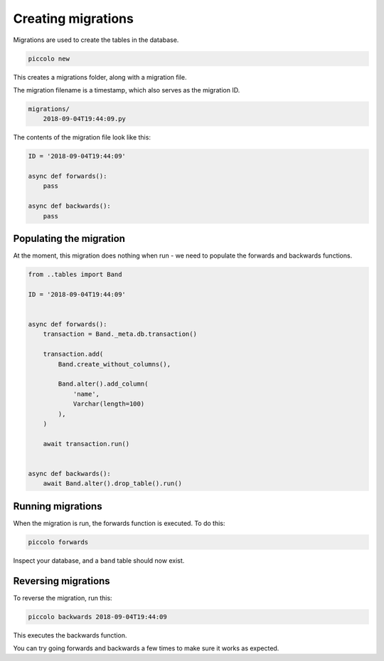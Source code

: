 Creating migrations
===================

Migrations are used to create the tables in the database.

.. code-block:: bash

    piccolo new

This creates a migrations folder, along with a migration file.

The migration filename is a timestamp, which also serves as the migration ID.

.. code-block:: bash

    migrations/
        2018-09-04T19:44:09.py

The contents of the migration file look like this:

.. code-block:: python

    ID = '2018-09-04T19:44:09'

    async def forwards():
        pass

    async def backwards():
        pass

Populating the migration
------------------------

At the moment, this migration does nothing when run - we need to populate the
forwards and backwards functions.

.. code-block:: python

    from ..tables import Band

    ID = '2018-09-04T19:44:09'


    async def forwards():
        transaction = Band._meta.db.transaction()

        transaction.add(
            Band.create_without_columns(),

            Band.alter().add_column(
                'name',
                Varchar(length=100)
            ),
        )

        await transaction.run()


    async def backwards():
        await Band.alter().drop_table().run()

Running migrations
------------------

When the migration is run, the forwards function is executed. To do this:

.. code-block:: bash

    piccolo forwards

Inspect your database, and a ``band`` table should now exist.

Reversing migrations
--------------------

To reverse the migration, run this:

.. code-block:: bash

    piccolo backwards 2018-09-04T19:44:09

This executes the backwards function.

You can try going forwards and backwards a few times to make sure it works as
expected.
